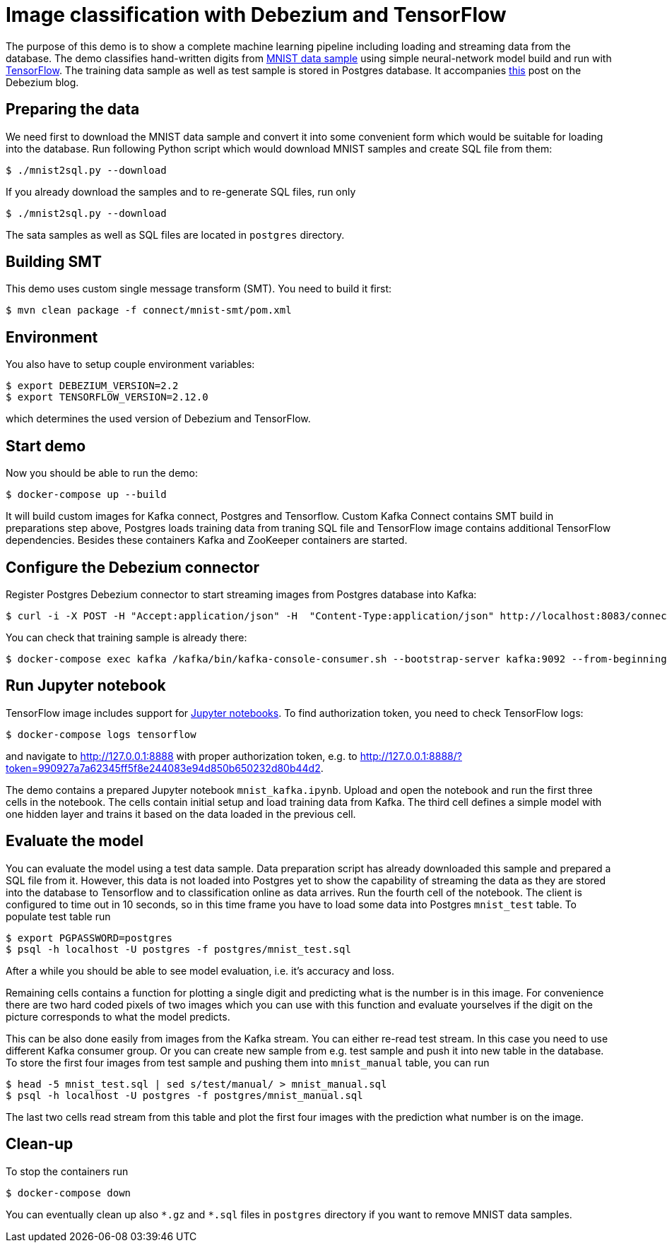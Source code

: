 = Image classification with Debezium and TensorFlow

The purpose of this demo is to show a complete machine learning pipeline including loading and streaming data from the database. 
The demo classifies hand-written digits from http://yann.lecun.com/exdb/mnist/[MNIST data sample] using simple neural-network model build and run with https://www.tensorflow.org/[TensorFlow].
The training data sample as well as test sample is stored in Postgres database.
It accompanies http://TBD[this] post on the Debezium blog.

== Preparing the data

We need first to download the MNIST data sample and convert it into some convenient form which would be suitable for loading into the database.
Run following Python script which would download MNIST samples and create SQL file from them:

```
$ ./mnist2sql.py --download
```

If you already download the samples and to re-generate SQL files, run only

```
$ ./mnist2sql.py --download
```

The sata samples as well as SQL files are located in `postgres` directory.

== Building SMT

This demo uses custom single message transform (SMT).
You need to build it first:

```
$ mvn clean package -f connect/mnist-smt/pom.xml
```

== Environment

You also have to setup couple environment variables:

```
$ export DEBEZIUM_VERSION=2.2
$ export TENSORFLOW_VERSION=2.12.0
```

which determines the used version of Debezium and TensorFlow.

== Start demo

Now you should be able to run the demo:

```
$ docker-compose up --build
```

It will build custom images for Kafka connect, Postgres and Tensorflow.
Custom Kafka Connect contains SMT build in preparations step above, Postgres loads training data from traning SQL file and TensorFlow image contains additional TensorFlow dependencies.
Besides these containers Kafka and ZooKeeper containers are started.

== Configure the Debezium connector

Register Postgres Debezium connector to start streaming images from Postgres database into Kafka:

```
$ curl -i -X POST -H "Accept:application/json" -H  "Content-Type:application/json" http://localhost:8083/connectors/ -d @register-postgres.json
```

You can check that training sample is already there:

```
$ docker-compose exec kafka /kafka/bin/kafka-console-consumer.sh --bootstrap-server kafka:9092 --from-beginning --property print.key=true --topic tf.public.mnist_train
```

== Run Jupyter notebook

TensorFlow image includes support for https://jupyter.org/[Jupyter notebooks].
To find authorization token, you need to check TensorFlow logs:

```
$ docker-compose logs tensorflow
```

and navigate to http://127.0.0.1:8888 with proper authorization token, e.g. to http://127.0.0.1:8888/?token=990927a7a62345ff5f8e244083e94d850b650232d80b44d2.

The demo contains a prepared Jupyter notebook `mnist_kafka.ipynb`.
Upload and open the notebook and run the first three cells in the notebook.
The cells contain initial setup and load training data from Kafka.
The third cell defines a simple model with one hidden layer and trains it based on the data loaded in the previous cell.

== Evaluate the model

You can evaluate the model using a test data sample.
Data preparation script has already downloaded this sample and prepared a SQL file from it.
However, this data is not loaded into Postgres yet to show the capability of streaming the data as they are stored into the database to Tensorflow and to classification online as data arrives.
Run the fourth cell of the notebook.
The client is configured to time out in 10 seconds, so in this time frame you have to load some data into Postgres `mnist_test` table.
To populate test table run

```
$ export PGPASSWORD=postgres
$ psql -h localhost -U postgres -f postgres/mnist_test.sql
```

After a while you should be able to see model evaluation, i.e. it's accuracy and loss.

Remaining cells contains a function for plotting a single digit and predicting what is the number is in this image.
For convenience there are two hard coded pixels of two images which you can use with this function and evaluate yourselves if the digit on the picture corresponds to what the model predicts. 

This can be also done easily from images from the Kafka stream.
You can either re-read test stream.
In this case you need to use different Kafka consumer group.
Or you can create new sample from e.g. test sample and push it into new table in the database.
To store the first four images from test sample and pushing them into `mnist_manual` table, you can run

```
$ head -5 mnist_test.sql | sed s/test/manual/ > mnist_manual.sql 
$ psql -h localhost -U postgres -f postgres/mnist_manual.sql
```

The last two cells read stream from this table and plot the first four images with the prediction what number is on the image.

== Clean-up

To stop the containers run

```
$ docker-compose down
```

You can eventually clean up also `\*.gz` and `*.sql` files in `postgres` directory if you want to remove MNIST data samples.
